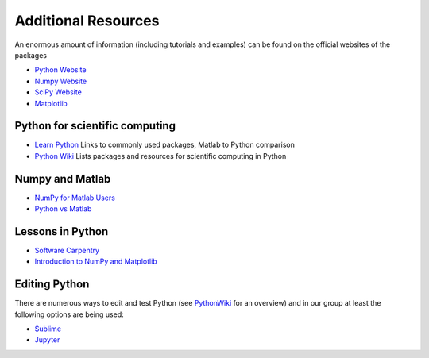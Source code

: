 .. _additional_resources:

Additional Resources
====================

An enormous amount of information (including tutorials and examples) can be
found on the official websites of the packages

* `Python Website <https://www.python.org/>`_
* `Numpy Website <http://www.numpy.org/>`_
* `SciPy Website <http://www.scipy.org/>`_
* `Matplotlib <http://matplotlib.org/>`_

Python for scientific computing
-------------------------------

* `Learn Python <https://pyzo.org/learn.html>`_ Links to commonly used packages, Matlab to Python comparison
* `Python Wiki <http://wiki.python.org/moin/NumericAndScientific>`_ Lists packages and resources for scientific computing in Python

Numpy and Matlab
----------------

* `NumPy for Matlab Users <https://docs.scipy.org/doc/numpy/user/numpy-for-matlab-users.html>`_
* `Python vs Matlab <https://pyzo.org/python_vs_matlab.html>`_

Lessons in Python
-----------------

* `Software Carpentry <http://swcarpentry.github.io/python-novice-inflammation/>`_
* `Introduction to NumPy and Matplotlib <https://www.youtube.com/watch?v=3Fp1zn5ao2M>`_

Editing Python
--------------

There are numerous ways to edit and test Python
(see `PythonWiki <http://wiki.python.org/moin/PythonEditors>`_ for an overview)
and in our group at least the following options are being used:

* `Sublime <https://www.sublimetext.com/>`_
* `Jupyter <https://jupyter.org/>`_

